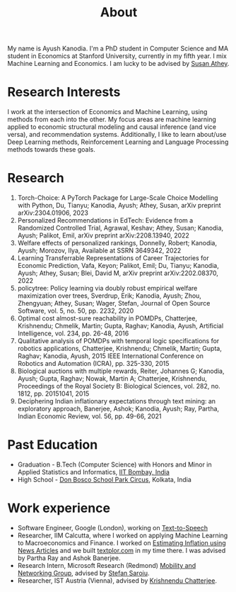 #+title: About
#+filetags: about

My name is Ayush Kanodia. I'm a PhD student in Computer Science and MA student in Economics at Stanford University, currently in my fifth year. I mix Machine Learning and Economics. I am lucky to be advised by [[https://athey.people.stanford.edu/][Susan Athey]].

* Research Interests

I work at the intersection of Economics and Machine Learning, using methods
from each into the other. My focus areas are machine learning applied
to economic structural modeling and causal inference (and vice versa), and recommendation systems.
Additionally, I like to learn about/use Deep Learning
methods, Reinforcement Learning and Language Processing methods towards these
goals.

* Research

1. Torch-Choice: A PyTorch Package for Large-Scale Choice Modelling with Python, Du, Tianyu; Kanodia, Ayush; Athey, Susan, arXiv preprint arXiv:2304.01906, 2023
2. Personalized Recommendations in EdTech: Evidence from a Randomized Controlled Trial, Agrawal, Keshav; Athey, Susan; Kanodia, Ayush; Palikot, Emil, arXiv preprint arXiv:2208.13940, 2022
3. Welfare effects of personalized rankings, Donnelly, Robert; Kanodia, Ayush; Morozov, Ilya, Available at SSRN 3649342, 2022
4. Learning Transferrable Representations of Career Trajectories for Economic Prediction, Vafa, Keyon; Palikot, Emil; Du, Tianyu; Kanodia, Ayush; Athey, Susan; Blei, David M, arXiv preprint arXiv:2202.08370, 2022
5. policytree: Policy learning via doubly robust empirical welfare maximization over trees, Sverdrup, Erik; Kanodia, Ayush; Zhou, Zhengyuan; Athey, Susan; Wager, Stefan, Journal of Open Source Software, vol. 5, no. 50, pp. 2232, 2020
6. Optimal cost almost-sure reachability in POMDPs, Chatterjee, Krishnendu; Chmelik, Martin; Gupta, Raghav; Kanodia, Ayush, Artificial Intelligence, vol. 234, pp. 26-48, 2016
7. Qualitative analysis of POMDPs with temporal logic specifications for robotics applications, Chatterjee, Krishnendu; Chmelik, Martin; Gupta, Raghav; Kanodia, Ayush, 2015 IEEE International Conference on Robotics and Automation (ICRA), pp. 325-330, 2015
8. Biological auctions with multiple rewards, Reiter, Johannes G; Kanodia, Ayush; Gupta, Raghav; Nowak, Martin A; Chatterjee, Krishnendu, Proceedings of the Royal Society B: Biological Sciences, vol. 282, no. 1812, pp. 20151041, 2015
9. Deciphering Indian inflationary expectations through text mining: an exploratory approach, Banerjee, Ashok; Kanodia, Ayush; Ray, Partha, Indian Economic Review, vol. 56, pp. 49-66, 2021

* Past Education
+ Graduation - B.Tech (Computer Science) with Honors and Minor in Applied Statistics and Informatics, [[https://en.wikipedia.org/wiki/IIT_Bombay][IIT Bombay, India]]
+ High School - [[https://en.wikipedia.org/wiki/Don_Bosco_School,_Park_Circus][Don Bosco School Park Circus]], Kolkata, India

* Work experience
+ Software Engineer, Google (London), working on [[https://cloud.google.com/text-to-speech][Text-to-Speech]]
+ Researcher, IIM Calcutta, where I worked on applying Machine Learning to Macroeconomics and Finance. I worked on [[https://link.springer.com/article/10.1007/s41775-021-00106-9][Estimating Inflation using News Articles]] and we built [[https://textplor.com][textplor.com]] in my time there. I was advised by Partha Ray and Ashok Banerjee.
+ Research Intern, Microsoft Research (Redmond) [[https://www.microsoft.com/en-us/research/group/mobility-and-networking-research/#!other-members][Mobility and Networking Group]], advised by [[https://stefan.t8k2.com/][Stefan Saroiu]].
+ Researcher, IST Austria (Vienna), advised by [[https://ist.ac.at/en/research/chatterjee-group/][Krishnendu Chatterjee]].
